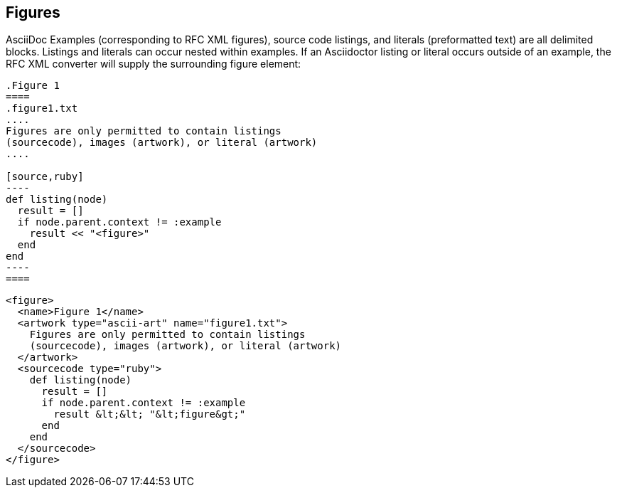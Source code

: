 
== Figures

AsciiDoc Examples (corresponding to RFC XML figures), source code listings, and
literals (preformatted text) are all delimited blocks. Listings and literals
can occur nested within examples. If an Asciidoctor listing or literal occurs
outside of an example, the RFC XML converter will supply the surrounding figure
element:

[source,asciidoc]
--
.Figure 1
====
.figure1.txt
....
Figures are only permitted to contain listings 
(sourcecode), images (artwork), or literal (artwork)
....

[source,ruby]
----
def listing(node)
  result = []
  if node.parent.context != :example
    result << "<figure>" 
  end
end
----
====
--


[source,xml]
----
<figure>
  <name>Figure 1</name>
  <artwork type="ascii-art" name="figure1.txt">
    Figures are only permitted to contain listings 
    (sourcecode), images (artwork), or literal (artwork)
  </artwork>
  <sourcecode type="ruby">
    def listing(node) 
      result = [] 
      if node.parent.context != :example 
        result &lt;&lt; "&lt;figure&gt;" 
      end
    end
  </sourcecode>
</figure>
----


